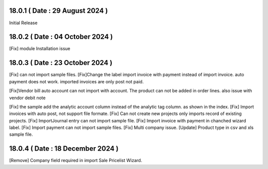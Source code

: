 18.0.1 ( Date : 29 August 2024 )
--------------------------------

Initial Release

18.0.2 ( Date : 04 October 2024 )
---------------------------------

[Fix] module Installation issue

18.0.3 ( Date : 23 October 2024 )
---------------------------------

[Fix] can not import sample files.
[Fix]Change the label import invoice with payment instead of import invoice.
auto payment does not work. imported invoices are only post not paid.

[Fix]Vendor bill auto account can not import with account.
The product can not be added in order lines. also issue with vendor debit note

[Fix] the sample add the analytic account column instead of the analytic tag column. as shown in the index.
[Fix] Import invoices with auto post, not support file formate.
[Fix] Can not create new projects only imports record of existing projects.
[Fix] ImportJournal entry can not import sample file.
[Fix] Import invoice with payment in chanched wizard label.
[Fix] Import payment can not import sample files.
[Fix] Multi company issue.
[Update] Product type in csv and xls sample file.

18.0.4 ( Date : 18 December 2024 )
---------------------------------

[Remove] Company field required in import Sale Pricelist Wizard.
